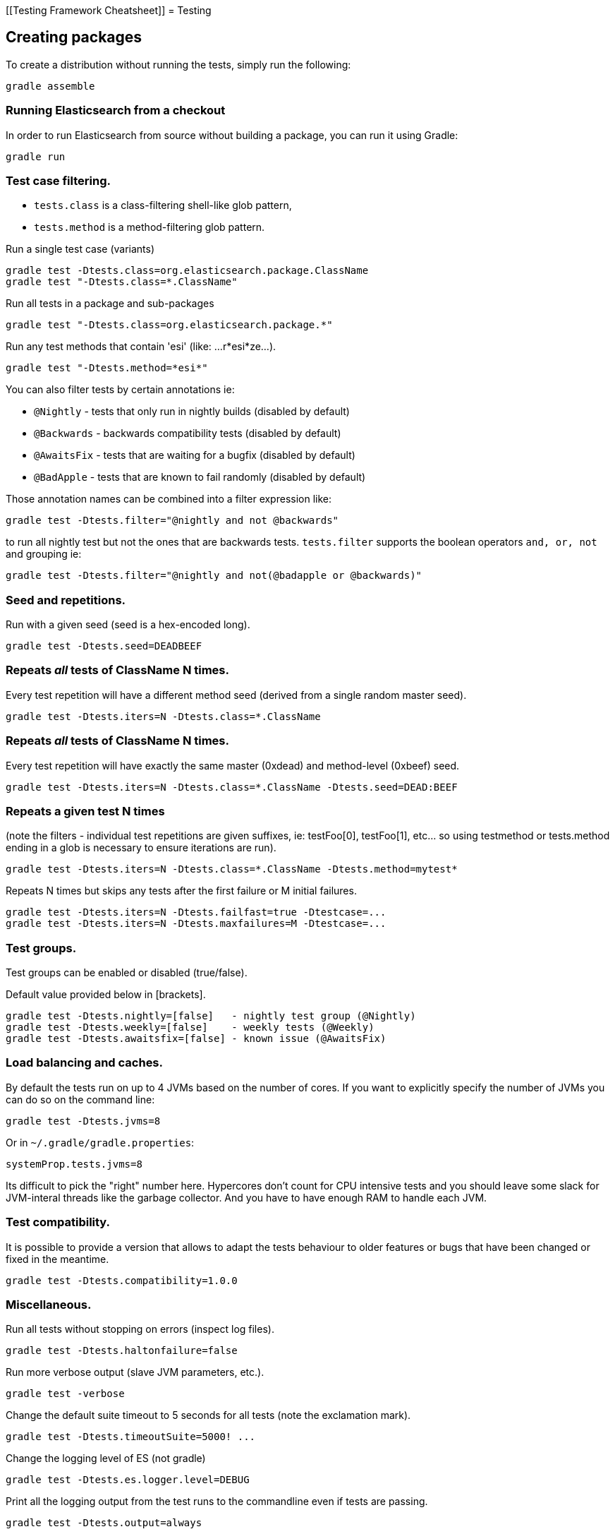 [[Testing Framework Cheatsheet]]
= Testing

[partintro]

Elasticsearch uses jUnit for testing, it also uses randomness in the
tests, that can be set using a seed, the following is a cheatsheet of
options for running the tests for ES.

== Creating packages

To create a distribution without running the tests, simply run the
following:

-----------------------------
gradle assemble
-----------------------------

=== Running Elasticsearch from a checkout

In order to run Elasticsearch from source without building a package, you can
run it using Gradle:

-------------------------------------
gradle run
-------------------------------------

=== Test case filtering.

- `tests.class` is a class-filtering shell-like glob pattern,
- `tests.method` is a method-filtering glob pattern.

Run a single test case (variants)

----------------------------------------------------------
gradle test -Dtests.class=org.elasticsearch.package.ClassName
gradle test "-Dtests.class=*.ClassName"
----------------------------------------------------------

Run all tests in a package and sub-packages

----------------------------------------------------
gradle test "-Dtests.class=org.elasticsearch.package.*"
----------------------------------------------------

Run any test methods that contain 'esi' (like: ...r*esi*ze...).

-------------------------------
gradle test "-Dtests.method=*esi*"
-------------------------------

You can also filter tests by certain annotations ie:

  * `@Nightly` - tests that only run in nightly builds (disabled by default)
  * `@Backwards` - backwards compatibility tests (disabled by default)
  * `@AwaitsFix` - tests that are waiting for a bugfix (disabled by default)
  * `@BadApple` - tests that are known to fail randomly (disabled by default)

Those annotation names can be combined into a filter expression like:

------------------------------------------------
gradle test -Dtests.filter="@nightly and not @backwards"
------------------------------------------------

to run all nightly test but not the ones that are backwards tests. `tests.filter` supports
the boolean operators `and, or, not` and grouping ie:


---------------------------------------------------------------
gradle test -Dtests.filter="@nightly and not(@badapple or @backwards)"
---------------------------------------------------------------

=== Seed and repetitions.

Run with a given seed (seed is a hex-encoded long).

------------------------------
gradle test -Dtests.seed=DEADBEEF
------------------------------

=== Repeats _all_ tests of ClassName N times.

Every test repetition will have a different method seed
(derived from a single random master seed).

--------------------------------------------------
gradle test -Dtests.iters=N -Dtests.class=*.ClassName
--------------------------------------------------

=== Repeats _all_ tests of ClassName N times.

Every test repetition will have exactly the same master (0xdead) and
method-level (0xbeef) seed.

------------------------------------------------------------------------
gradle test -Dtests.iters=N -Dtests.class=*.ClassName -Dtests.seed=DEAD:BEEF
------------------------------------------------------------------------

=== Repeats a given test N times

(note the filters - individual test repetitions are given suffixes,
ie: testFoo[0], testFoo[1], etc... so using testmethod or tests.method
ending in a glob is necessary to ensure iterations are run).

-------------------------------------------------------------------------
gradle test -Dtests.iters=N -Dtests.class=*.ClassName -Dtests.method=mytest*
-------------------------------------------------------------------------

Repeats N times but skips any tests after the first failure or M initial failures.

-------------------------------------------------------------
gradle test -Dtests.iters=N -Dtests.failfast=true -Dtestcase=...
gradle test -Dtests.iters=N -Dtests.maxfailures=M -Dtestcase=...
-------------------------------------------------------------

=== Test groups.

Test groups can be enabled or disabled (true/false).

Default value provided below in [brackets].

------------------------------------------------------------------
gradle test -Dtests.nightly=[false]   - nightly test group (@Nightly)
gradle test -Dtests.weekly=[false]    - weekly tests (@Weekly)
gradle test -Dtests.awaitsfix=[false] - known issue (@AwaitsFix)
------------------------------------------------------------------

=== Load balancing and caches.

By default the tests run on up to 4 JVMs based on the number of cores. If you
want to explicitly specify the number of JVMs you can do so on the command
line:

----------------------------
gradle test -Dtests.jvms=8
----------------------------

Or in `~/.gradle/gradle.properties`:

----------------------------
systemProp.tests.jvms=8
----------------------------

Its difficult to pick the "right" number here. Hypercores don't count for CPU
intensive tests and you should leave some slack for JVM-interal threads like
the garbage collector. And you have to have enough RAM to handle each JVM.

=== Test compatibility.

It is possible to provide a version that allows to adapt the tests behaviour
to older features or bugs that have been changed or fixed in the meantime.

-----------------------------------------
gradle test -Dtests.compatibility=1.0.0
-----------------------------------------


=== Miscellaneous.

Run all tests without stopping on errors (inspect log files).

-----------------------------------------
gradle test -Dtests.haltonfailure=false
-----------------------------------------

Run more verbose output (slave JVM parameters, etc.).

----------------------
gradle test -verbose
----------------------

Change the default suite timeout to 5 seconds for all
tests (note the exclamation mark).

---------------------------------------
gradle test -Dtests.timeoutSuite=5000! ...
---------------------------------------

Change the logging level of ES (not gradle)

--------------------------------
gradle test -Dtests.es.logger.level=DEBUG
--------------------------------

Print all the logging output from the test runs to the commandline
even if tests are passing.

------------------------------
gradle test -Dtests.output=always
------------------------------

Configure the heap size.

------------------------------
gradle test -Dtests.heap.size=512m
------------------------------

Pass arbitrary jvm arguments.

------------------------------
# specify heap dump path
gradle test -Dtests.jvm.argline="-XX:HeapDumpPath=/path/to/heapdumps"
# enable gc logging
gradle test -Dtests.jvm.argline="-verbose:gc"
# enable security debugging
gradle test -Dtests.jvm.argline="-Djava.security.debug=access,failure"
------------------------------

== Backwards Compatibility Tests

Running backwards compatibility tests is disabled by default since it
requires a release version of elasticsearch to be present on the test system.
To run backwards compatibilty tests untar or unzip a release and run the tests
with the following command:

---------------------------------------------------------------------------
gradle test -Dtests.filter="@backwards" -Dtests.bwc.version=x.y.z -Dtests.bwc.path=/path/to/elasticsearch -Dtests.security.manager=false
---------------------------------------------------------------------------

Note that backwards tests must be run with security manager disabled.
If the elasticsearch release is placed under `./backwards/elasticsearch-x.y.z` the path
can be omitted:

---------------------------------------------------------------------------
gradle test -Dtests.filter="@backwards" -Dtests.bwc.version=x.y.z -Dtests.security.manager=false
---------------------------------------------------------------------------

To setup the bwc test environment execute the following steps (provided you are
already in your elasticsearch clone):

---------------------------------------------------------------------------
$ mkdir backwards && cd backwards
$ curl -O https://download.elasticsearch.org/elasticsearch/elasticsearch/elasticsearch-1.2.1.tar.gz
$ tar -xzf elasticsearch-1.2.1.tar.gz
---------------------------------------------------------------------------

== Running verification tasks

To run all verification tasks, including static checks, unit tests, and integration tests:

---------------------------------------------------------------------------
gradle check
---------------------------------------------------------------------------

Note that this will also run the unit tests and precommit tasks first. If you want to just
run the integration tests (because you are debugging them):

---------------------------------------------------------------------------
gradle integTest
---------------------------------------------------------------------------

If you want to just run the precommit checks:

---------------------------------------------------------------------------
gradle precommit
---------------------------------------------------------------------------

== Testing the REST layer

The available integration tests make use of the java API to communicate with
the elasticsearch nodes, using the internal binary transport (port 9300 by
default).
The REST layer is tested through specific tests that are shared between all
the elasticsearch official clients and consist of YAML files that describe the
operations to be executed and the obtained results that need to be tested.

The REST tests are run automatically when executing the "gradle check" command. To run only the
REST tests use the following command:

---------------------------------------------------------------------------
gradle :distribution:integ-test-zip:integTest   \
  -Dtests.class="org.elasticsearch.test.rest.*Yaml*IT"
---------------------------------------------------------------------------

A specific test case can be run with

---------------------------------------------------------------------------
gradle :distribution:integ-test-zip:integTest \
  -Dtests.class="org.elasticsearch.test.rest.*Yaml*IT" \
  -Dtests.method="test {p0=cat.shards/10_basic/Help}"
---------------------------------------------------------------------------

`*Yaml*IT` are the executable test classes that runs all the
yaml suites available within the `rest-api-spec` folder.

The REST tests support all the options provided by the randomized runner, plus the following:

* `tests.rest[true|false]`: determines whether the REST tests need to be run (default) or not.
* `tests.rest.suite`: comma separated paths of the test suites to be run
(by default loaded from /rest-api-spec/test). It is possible to run only a subset
of the tests providing a sub-folder or even a single yaml file (the default
/rest-api-spec/test prefix is optional when files are loaded from classpath)
e.g. -Dtests.rest.suite=index,get,create/10_with_id
* `tests.rest.blacklist`: comma separated globs that identify tests that are
blacklisted and need to be skipped
e.g. -Dtests.rest.blacklist=index/*/Index document,get/10_basic/*
* `tests.rest.spec`: REST spec path (default /rest-api-spec/api)

Note that the REST tests, like all the integration tests, can be run against an external
cluster by specifying the `tests.cluster` property, which if present needs to contain a
comma separated list of nodes to connect to (e.g. localhost:9300). A transport client will
be created based on that and used for all the before|after test operations, and to extract
the http addresses of the nodes so that REST requests can be sent to them.

== Testing scripts

The simplest way to test scripts and the packaged distributions is to use
Vagrant. You can get started by following there five easy steps:

. Install Virtual Box and Vagrant.

. (Optional) Install vagrant-cachier to squeeze a bit more performance out of
the process:

--------------------------------------
vagrant plugin install vagrant-cachier
--------------------------------------

. Validate your installed dependencies:

-------------------------------------
gradle :qa:vagrant:vagrantCheckVersion
-------------------------------------

. Download and smoke test the VMs with `gradle vagrantSmokeTest` or
`gradle -Pvagrant.boxes=all vagrantSmokeTest`. The first time you run this it will
download the base images and provision the boxes and immediately quit. If you
you this again it'll skip the download step.

. Run the tests with `gradle packagingTest`. This will cause gradle to build
the tar, zip, and deb packages and all the plugins. It will then run the tests
on ubuntu-1404 and centos-7. We chose those two distributions as the default
because they cover deb and rpm packaging and SyvVinit and systemd.

You can run on all the VMs by running `gradle -Pvagrant.boxes=all packagingTest`.
You can run a particular VM with a command like
`gradle -Pvagrant.boxes=oel-7 packagingTest`. See `gradle tasks` for a complete
list of available vagrant boxes for testing. It's important to know that if you
ctrl-c any of these `gradle` commands then the boxes will remain running and
you'll have to terminate them with 'gradle stop'.

All the regular vagrant commands should just work so you can get a shell in a
VM running trusty by running
`vagrant up ubuntu-1404 --provider virtualbox && vagrant ssh ubuntu-1404`.

These are the linux flavors the Vagrantfile currently supports:

* ubuntu-1204 aka precise
* ubuntu-1404 aka trusty
* ubuntu-1604 aka xenial
* debian-8 aka jessie, the current debian stable distribution
* centos-6
* centos-7
* fedora-24
* oel-6 aka Oracle Enterprise Linux 6
* oel-7 aka Oracle Enterprise Linux 7
* sles-12
* opensuse-13

We're missing the following from the support matrix because there aren't high
quality boxes available in vagrant atlas:

* sles-11

We're missing the following because our tests are very linux/bash centric:

* Windows Server 2012

It's important to think of VMs like cattle. If they become lame you just shoot
them and let vagrant reprovision them. Say you've hosed your precise VM:

----------------------------------------------------
vagrant ssh ubuntu-1404 -c 'sudo rm -rf /bin'; echo oops
----------------------------------------------------

All you've got to do to get another one is

----------------------------------------------
vagrant destroy -f ubuntu-1404 && vagrant up ubuntu-1404 --provider virtualbox
----------------------------------------------

The whole process takes a minute and a half on a modern laptop, two and a half
without vagrant-cachier.

Its possible that some downloads will fail and it'll be impossible to restart
them. This is a bug in vagrant. See the instructions here for how to work
around it:
https://github.com/mitchellh/vagrant/issues/4479

Some vagrant commands will work on all VMs at once:

------------------
vagrant halt
vagrant destroy -f
------------------

`vagrant up` would normally start all the VMs but we've prevented that because
that'd consume a ton of ram.

== Testing scripts more directly

In general its best to stick to testing in vagrant because the bats scripts are
destructive. When working with a single package it's generally faster to run its
tests in a tighter loop than gradle provides. In one window:

--------------------------------
gradle :distribution:rpm:assemble
--------------------------------

and in another window:

----------------------------------------------------
vagrant up centos-7 --provider virtualbox && vagrant ssh centos-7
cd $BATS_ARCHIVES
sudo -E bats $BATS_TESTS/*rpm*.bats
----------------------------------------------------

If you wanted to retest all the release artifacts on a single VM you could:

-------------------------------------------------
gradle setupBats
cd qa/vagrant; vagrant up ubuntu-1404 --provider virtualbox && vagrant ssh ubuntu-1404
cd $BATS_ARCHIVES
sudo -E bats $BATS_TESTS/*.bats
-------------------------------------------------

You can also use Gradle to prepare the test environment and then starts a single VM:

-------------------------------------------------
gradle vagrantFedora24#up
-------------------------------------------------

Or any of vagrantCentos6#up, vagrantDebian8#up, vagrantFedora24#up, vagrantOel6#up,
vagrantOel7#up, vagrantOpensuse13#up, vagrantSles12#up, vagrantUbuntu1204#up,
vagrantUbuntu1604#up.

Once up, you can then connect to the VM using SSH from the elasticsearch directory:

-------------------------------------------------
vagrant ssh fedora-24
-------------------------------------------------

Or from another directory:

-------------------------------------------------
VAGRANT_CWD=/path/to/elasticsearch vagrant ssh fedora-24
-------------------------------------------------

Note: Starting vagrant VM outside of the elasticsearch folder requires to
indicates the folder that contains the Vagrantfile using the VAGRANT_CWD
environment variable.


== Coverage analysis

Tests can be run instrumented with jacoco to produce a coverage report in
`target/site/jacoco/`.

Unit test coverage:

---------------------------------------------------------------------------
mvn -Dtests.coverage test jacoco:report
---------------------------------------------------------------------------

Integration test coverage:

---------------------------------------------------------------------------
mvn -Dtests.coverage -Dskip.unit.tests verify jacoco:report
---------------------------------------------------------------------------

Combined (Unit+Integration) coverage:

---------------------------------------------------------------------------
mvn -Dtests.coverage verify jacoco:report
---------------------------------------------------------------------------

== Launching and debugging from an IDE

If you want to run elasticsearch from your IDE, the `gradle run` task
supports a remote debugging option:

---------------------------------------------------------------------------
gradle run --debug-jvm
---------------------------------------------------------------------------

== Debugging remotely from an IDE

If you want to run Elasticsearch and be able to remotely attach the process
for debugging purposes from your IDE, can start Elasticsearch using `ES_JAVA_OPTS`:

---------------------------------------------------------------------------
ES_JAVA_OPTS="-Xdebug -Xrunjdwp:server=y,transport=dt_socket,address=4000,suspend=y" ./bin/elasticsearch
---------------------------------------------------------------------------

Read your IDE documentation for how to attach a debugger to a JVM process.

== Building with extra plugins
Additional plugins may be built alongside elasticsearch, where their
dependency on elasticsearch will be substituted with the local elasticsearch
build. To add your plugin, create a directory called elasticsearch-extra as
a sibling of elasticsearch. Checkout your plugin underneath elasticsearch-extra
and the build will automatically pick it up. You can verify the plugin is
included as part of the build by checking the projects of the build.

---------------------------------------------------------------------------
gradle projects
---------------------------------------------------------------------------
